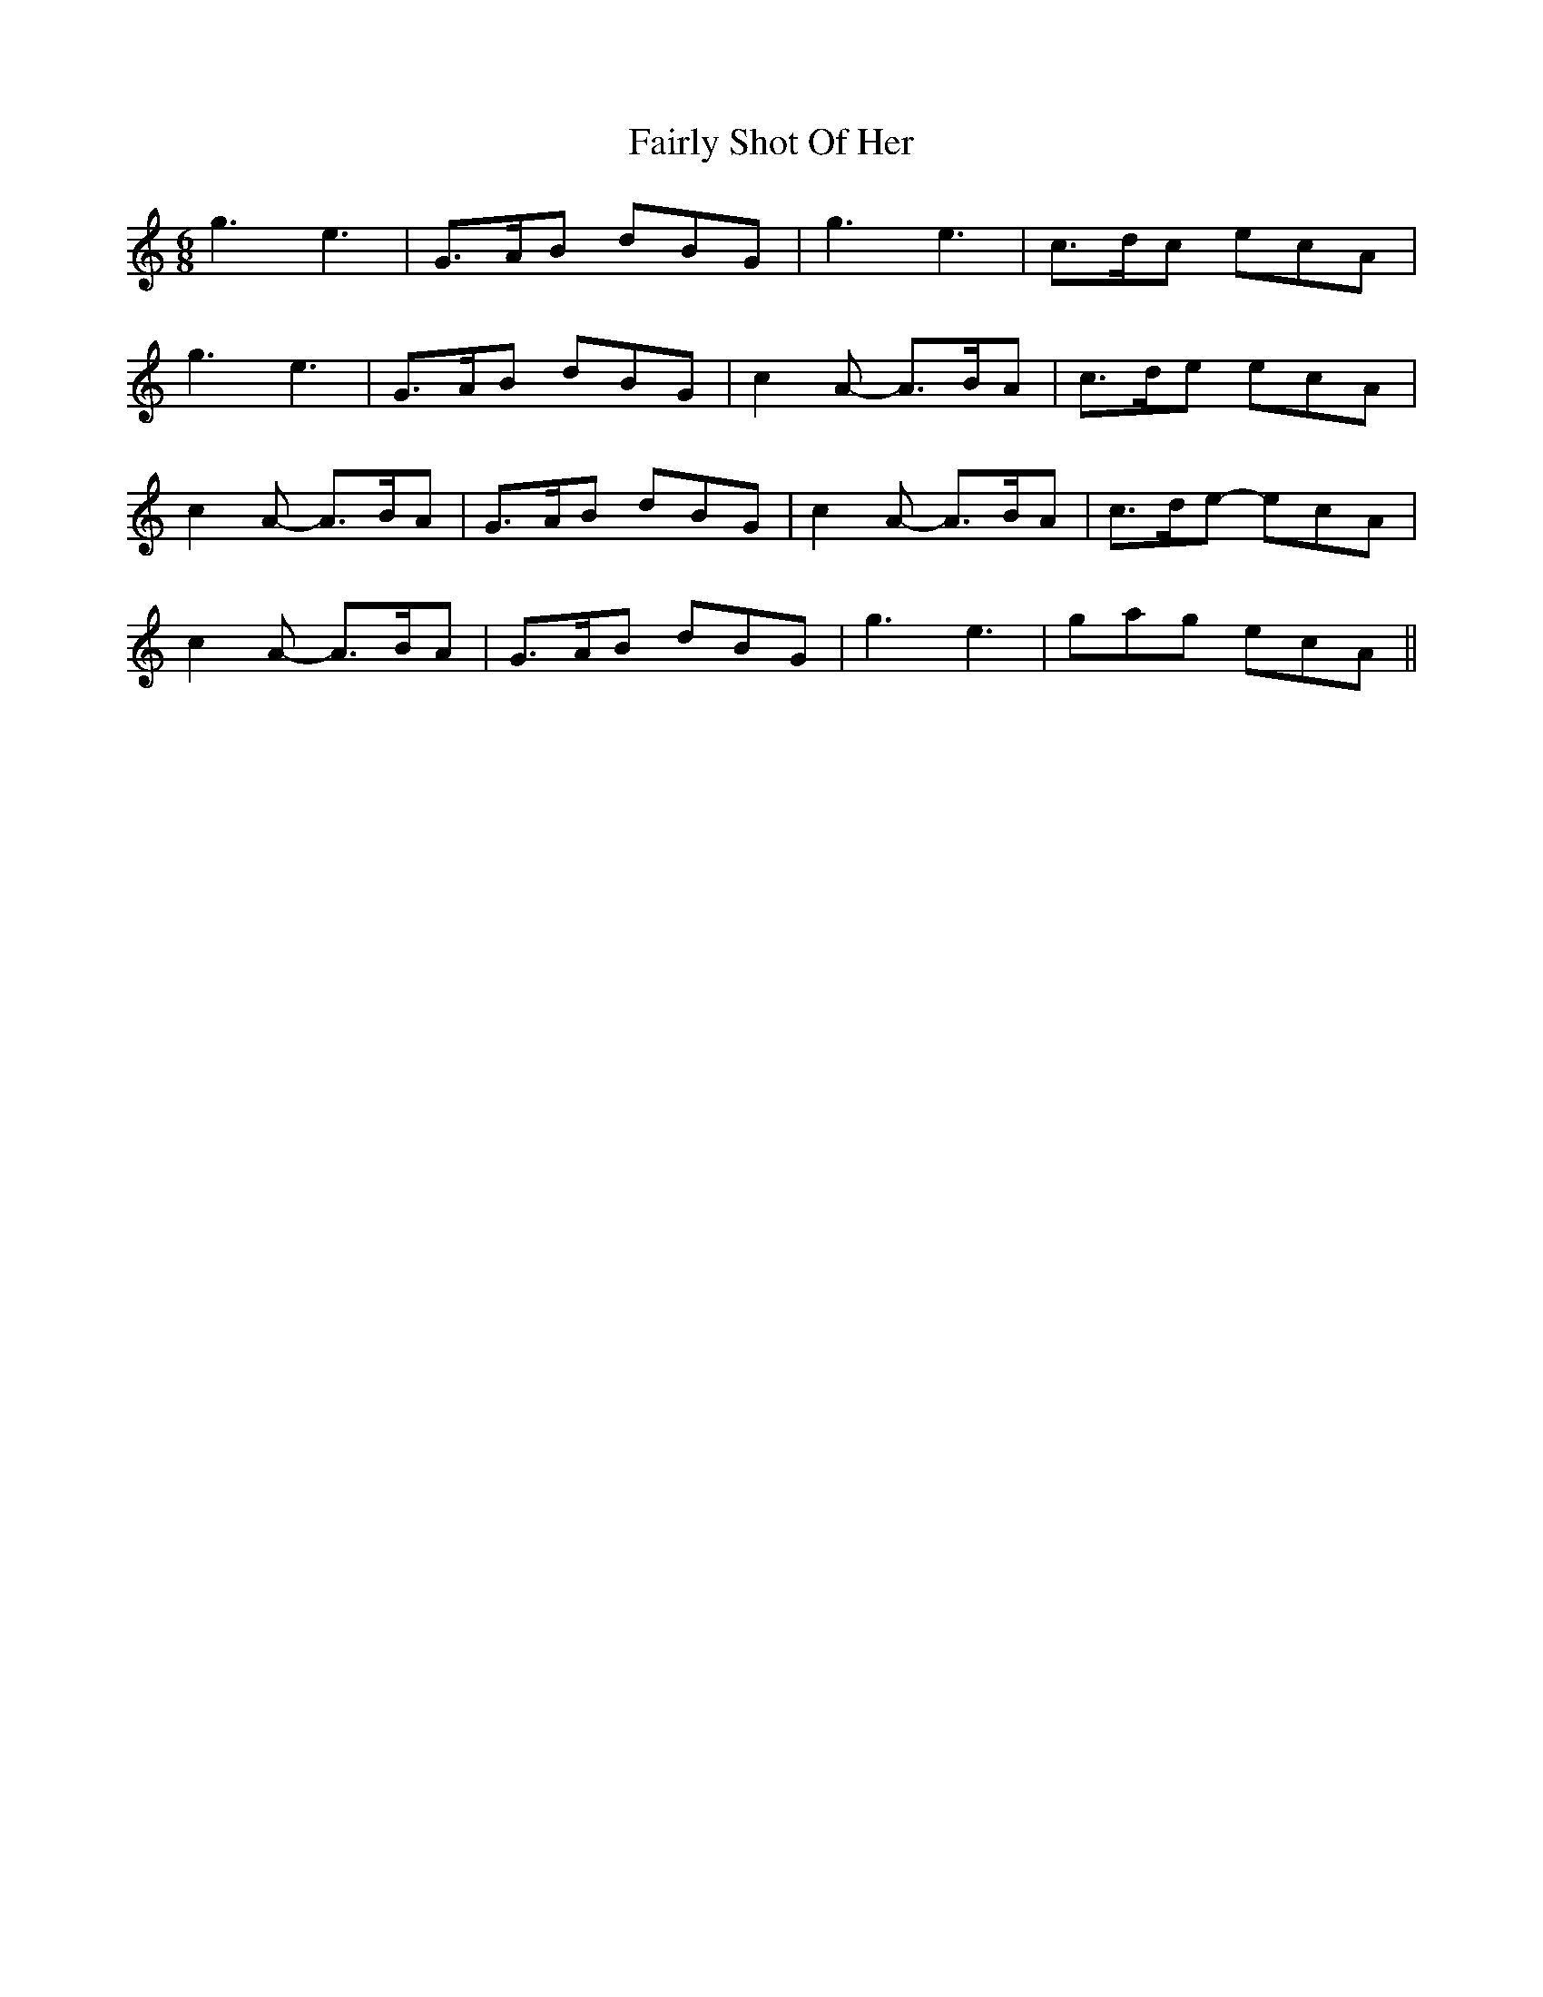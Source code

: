 X: 12268
T: Fairly Shot Of Her
R: jig
M: 6/8
K: Aminor
g3 e3|G>AB dBG|g3 e3|c>dc ecA|
g3 e3|G>AB dBG|c2 A- A>BA|c>de ecA|
c2 A- A>BA|G>AB dBG|c2 A- A>BA|c>de- ecA|
c2 A- A>BA|G>AB dBG|g3 e3|gag ecA||

